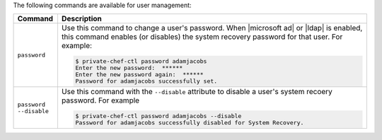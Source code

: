 .. The contents of this file may be included in multiple topics.
.. This file should not be changed in a way that hinders its ability to appear in multiple documentation sets.

The following commands are available for user management:

.. list-table::
   :widths: 60 420
   :header-rows: 1

   * - Command
     - Description
   * - ``password``
     - Use this command to change a user's password. When |microsoft ad| or |ldap| is enabled, this command enables (or disables) the system recovery password for that user. For example:

       .. code-block:: bash

          $ private-chef-ctl password adamjacobs
          Enter the new password:  ******
          Enter the new password again:  ******
          Password for adamjacobs successfully set.
   * - ``password --disable``
     - Use this command with the ``--disable`` attribute to disable a user's system recoery password. For example

       .. code-block:: bash
          
          $ private-chef-ctl password adamjacobs --disable
          Password for adamjacobs successfully disabled for System Recovery.

